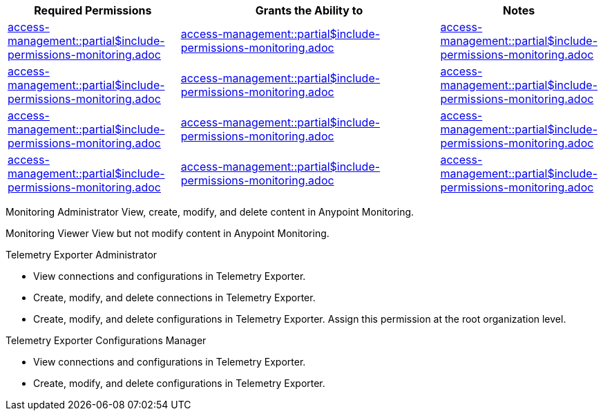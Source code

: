 // All Permissions: Create tags for new permissions and add to table (based on patterns below)
// tag::permsMonitoringAll[]
[%header,cols="30a,50a,20a"]
|===
|Required Permissions | Grants the Ability to | Notes

|include::access-management::partial$include-permissions-monitoring.adoc[tag=permsAdminMonitoring]
|include::access-management::partial$include-permissions-monitoring.adoc[tag=permsAdminMonitoringDesc]
|include::access-management::partial$include-permissions-monitoring.adoc[tag=permsAdminMonitoringNotes]

|include::access-management::partial$include-permissions-monitoring.adoc[tag=permsViewMonitoring]
|include::access-management::partial$include-permissions-monitoring.adoc[tag=permsViewMonitoringDesc]
|include::access-management::partial$include-permissions-monitoring.adoc[tag=permsViewMonitoringNotes]

|include::access-management::partial$include-permissions-monitoring.adoc[tag=permsAdminTelemetryExporter]
|include::access-management::partial$include-permissions-monitoring.adoc[tag=permsAdminTelemetryExporterDesc]
|include::access-management::partial$include-permissions-monitoring.adoc[tag=permsAdminTelemetryExporterNotes]

|include::access-management::partial$include-permissions-monitoring.adoc[tag=permsManageTelemetryExporterConfig]
|include::access-management::partial$include-permissions-monitoring.adoc[tag=permsManageTelemetryExporterConfigDesc]
|include::access-management::partial$include-permissions-monitoring.adoc[tag=permsManageTelemetryExporterConfigNotes]
|===
// end::permsMonitoringAll[]
//

//
// Administer Anypoint Monitoring
// tag::permsAdminMonitoring[]
Monitoring Administrator 
// end::permsAdminMonitoring[]
//
// tag::permsAdminMonitoringDesc[]
View, create, modify, and delete content in Anypoint Monitoring.
// end::permsAdminMonitoringDesc[]
//
// tag:permsAdminMonitoringNotes[]
&nbsp;
// end::permsAdminMonitoringNotes[]
//

//
// View Anypoint Monitoring
// tag::permsViewMonitoring[]
Monitoring Viewer
// end::permsViewMonitoring[]
//
// tag::permsViewMonitoringDesc[]
View but not modify content in Anypoint Monitoring.
// end::permsViewMonitoringDesc[]
//
// tag::permsViewMonitoringNotes[]
&nbsp;
// end::permsViewMonitoringNotes[]
//

//
// Administer Telemetry Exporter
// tag::permsAdminTelemetryExporter[]
Telemetry Exporter Administrator 
// end::permsAdminTelemetryExporter[]
//
// tag::permsAdminTelemetryExporterDesc[]

* View connections and configurations in Telemetry Exporter.
* Create, modify, and delete connections in Telemetry Exporter.
* Create, modify, and delete configurations in Telemetry Exporter.
// end::permsAdminTelemetryExporterDesc[]
//
// tag::permsAdminTelemetryExporterNotes[]
Assign this permission at the root organization level.
// end::permsAdminTelemetryExporterNotes[]
//

//
// Manage Telemetry Exporter Configs
// tag::permsManageTelemetryExporterConfig[]
Telemetry Exporter Configurations Manager 
// end::permsManageTelemetryExporterConfig[]
//
// tag::permsManageTelemetryExporterConfigDesc[]

* View connections and configurations in Telemetry Exporter.
* Create, modify, and delete configurations in Telemetry Exporter.
// end::permsManageTelemetryExporterConfigDesc[]
//
// tag::permsManageTelemetryExporterConfigNotes[]
&nbsp;
// end::permsManageTelemetryExporterConfigNotes[]
//
